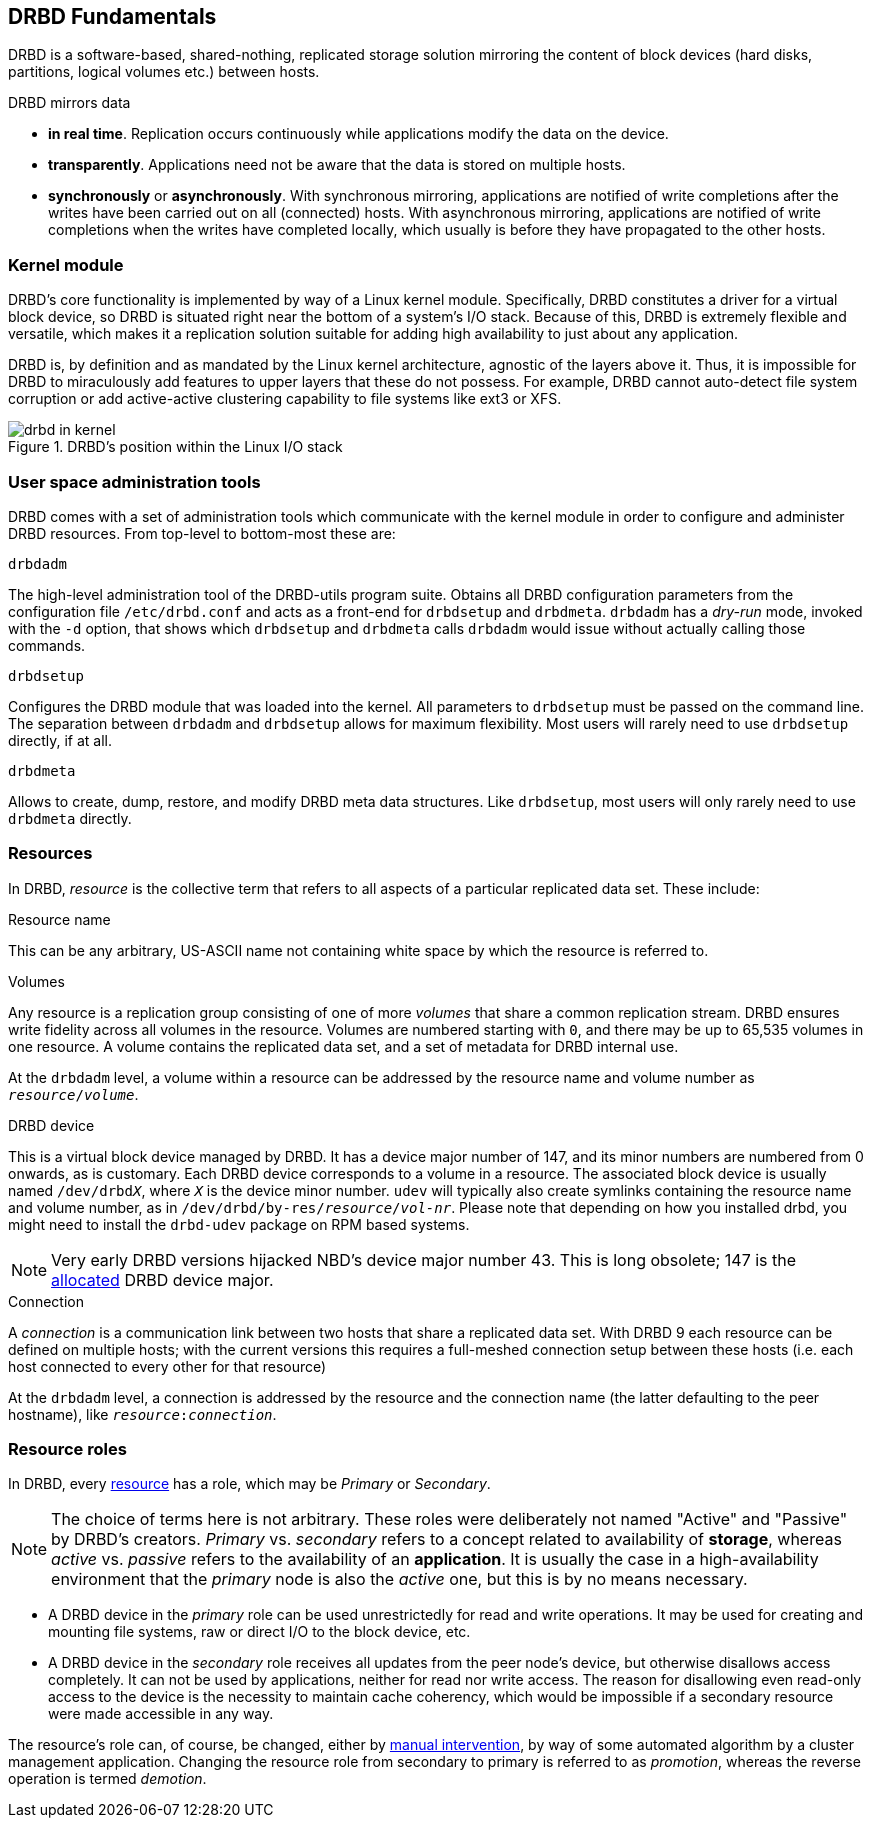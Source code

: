 [[ch-fundamentals]]
== DRBD Fundamentals

DRBD is a software-based,
shared-nothing, replicated storage solution mirroring the content of
block devices (hard disks, partitions, logical volumes etc.) between
hosts.

DRBD mirrors data

* *in real time*. Replication occurs continuously while applications
  modify the data on the device.

* *transparently*. Applications need not be aware that the data is stored on
  multiple hosts.

* *synchronously* or *asynchronously*. With synchronous mirroring, applications
  are notified of write completions after the writes have been carried out on
  all (connected) hosts. With asynchronous mirroring, applications are notified of write
  completions when the writes have completed locally, which usually is before
  they have propagated to the other hosts.


[[s-kernel-module]]
=== Kernel module

DRBD's core functionality is implemented by way of a Linux kernel
module. Specifically, DRBD constitutes a driver for a virtual block
device, so DRBD is situated right near the bottom of a system's I/O
stack. Because of this, DRBD is extremely flexible and versatile,
which makes it a replication solution suitable for adding high
availability to just about any application.

DRBD is, by definition and as mandated by the Linux kernel
architecture, agnostic of the layers above it. Thus, it is impossible
for DRBD to miraculously add features to upper layers that these do
not possess. For example, DRBD cannot auto-detect file system
corruption or add active-active clustering capability to file systems
like ext3 or XFS.

[[f-drbd-linux-io-stack]]
.DRBD's position within the Linux I/O stack
image::images/drbd-in-kernel.svg[]

[[s-userland]]
=== User space administration tools ===

DRBD comes with a set of administration tools which communicate with the
kernel module in order to configure and administer DRBD resources. From
top-level to bottom-most these are:

.`drbdadm`
The high-level administration tool of the DRBD-utils program suite.  Obtains all DRBD
configuration parameters from the configuration file `/etc/drbd.conf` and acts
as a front-end for `drbdsetup` and `drbdmeta`.  `drbdadm` has a _dry-run_ mode,
invoked with the `-d` option, that shows which `drbdsetup` and `drbdmeta` calls
`drbdadm` would issue without actually calling those commands.

.`drbdsetup`
Configures the DRBD module that was loaded into the kernel. All parameters to
`drbdsetup` must be passed on the command line. The separation between
`drbdadm` and `drbdsetup` allows for maximum flexibility.  Most users will
rarely need to use `drbdsetup` directly, if at all.

.`drbdmeta`
Allows to create, dump, restore, and modify DRBD meta data structures. Like
`drbdsetup`, most users will only rarely need to use `drbdmeta` directly.

[[s-resources]]
=== Resources ===

In DRBD, _resource_ is the collective term that refers to all aspects of
a particular replicated data set. These include:

.Resource name
This can be any arbitrary, US-ASCII name not containing white space by
which the resource is referred to.

.Volumes
Any resource is a replication group consisting of one of more
_volumes_ that share a common replication stream. DRBD ensures write
fidelity across all volumes in the resource. Volumes are numbered
starting with `0`, and there may be up to 65,535 volumes in one
resource. A volume contains the replicated data set, and a set of
metadata for DRBD internal use.

At the `drbdadm` level, a volume within a resource can be addressed by the
resource name and volume number as `__resource__/__volume__`.

// At the `drbdsetup` level, a volume is addressed by its device minor number.
// At the `drbdmeta` level, a volume is addressed by the name of the underlying
// device.

// FIXME: Users don't care which major device number is assigned to DRBD.
// Likewise, they don't care about minor device numbers if they don't have to.
// We refer to device as /dev/drbdX almost everywhere, so do we have to mention
// minors here at all?

.DRBD device
This is a virtual block device managed by DRBD. It has a device major
number of 147, and its minor numbers are numbered from 0 onwards, as
is customary. Each DRBD device corresponds to a volume in a
resource. The associated block device is usually named
`/dev/drbd__X__`, where `_X_` is the device minor number. `udev` will typically
also create symlinks containing the resource name and volume number, as in
`/dev/drbd/by-res/__resource__/__vol-nr__`. Please note that depending on how
you installed drbd, you might need to install the `drbd-udev` package on RPM based systems.

NOTE: Very early DRBD versions hijacked NBD's device major number 43.
This is long obsolete; 147 is the
https://www.kernel.org/doc/html/latest/admin-guide/devices.html[allocated] DRBD device
major.

.Connection
A _connection_ is a communication link between two hosts that share a
replicated data set.  With DRBD 9 each resource can be defined on
multiple hosts; with the current versions this requires
a full-meshed connection setup between these hosts (i.e. each host connected to
every other for that resource)

At the `drbdadm` level, a connection is addressed by the resource and the
connection name (the latter defaulting to the peer hostname), like
`__resource__:__connection__`.

// At the `drbdsetup` level, a connection is addressed by its two replication
// endpoints identified by address family (optional), address (required), and
// port (optional).

[[s-resource-roles]]
=== Resource roles ===

indexterm:[Primary]indexterm:[Secondary]indexterm:[role]In DRBD, every <<s-resources,resource>> has a role, which may be
_Primary_ or _Secondary_.

NOTE: The choice of terms here is not arbitrary. These roles were
deliberately not named "Active" and "Passive" by DRBD's
creators. _Primary_ vs. _secondary_ refers to a concept related to
availability of *storage*, whereas _active_ vs. _passive_ refers to the
availability of an *application*. It is usually the case in a
high-availability environment that the _primary_ node is also the _active_
one, but this is by no means necessary.

* A DRBD device in the _primary_ role can be used unrestrictedly for
  read and write operations. It may be used for creating and mounting
  file systems, raw or direct I/O to the block device, etc.

* A DRBD device in the _secondary_ role receives all updates from the
  peer node's device, but otherwise disallows access completely. It
  can not be used by applications, neither for read nor write
  access. The reason for disallowing even read-only access to the
  device is the necessity to maintain cache coherency, which would be
  impossible if a secondary resource were made accessible in any way.

The resource's role can, of course, be changed, either by
<<s-switch-resource-roles,manual intervention>>, by way of some
automated algorithm by a cluster management application. Changing the
resource role from secondary to primary is referred to as _promotion_,
whereas the reverse operation is termed _demotion_.
